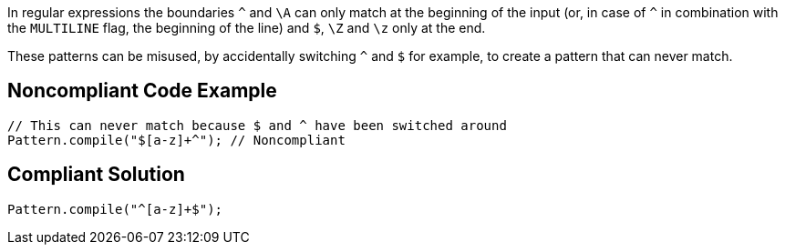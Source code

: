 In regular expressions the boundaries ``++^++`` and ``++\A++`` can only match at the beginning of the input (or, in case of ``++^++`` in combination with the ``++MULTILINE++`` flag, the beginning of the line) and ``++$++``, ``++\Z++`` and ``++\z++`` only at the end.


These patterns can be misused, by accidentally switching ``++^++`` and ``++$++`` for example, to create a pattern that can never match.


== Noncompliant Code Example

----
// This can never match because $ and ^ have been switched around
Pattern.compile("$[a-z]+^"); // Noncompliant
----


== Compliant Solution

----
Pattern.compile("^[a-z]+$");
----


